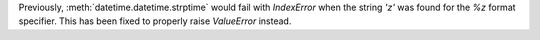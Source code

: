 Previously, :meth:`datetime.datetime.strptime` would fail with `IndexError` when the string `'z'`
was found for the `%z` format specifier. This has been fixed to properly raise `ValueError` instead.
